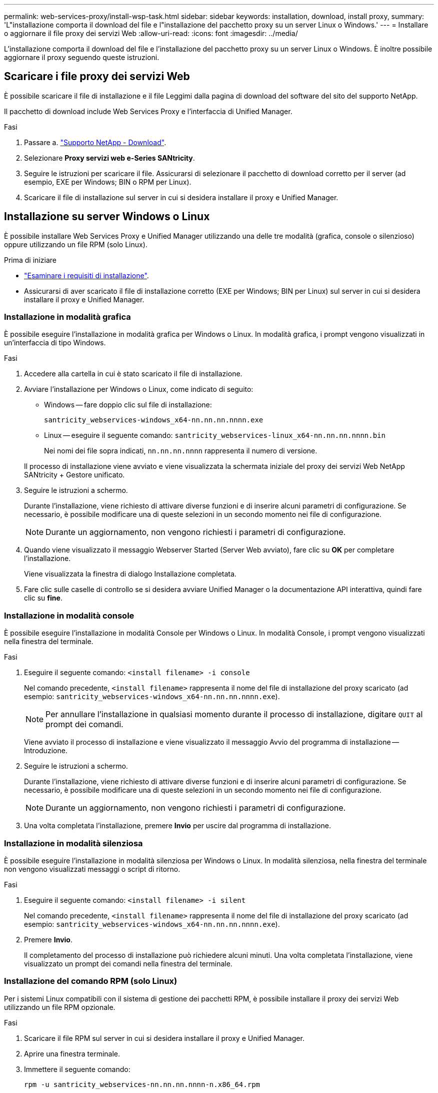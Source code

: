---
permalink: web-services-proxy/install-wsp-task.html 
sidebar: sidebar 
keywords: installation, download, install proxy, 
summary: 'L"installazione comporta il download del file e l"installazione del pacchetto proxy su un server Linux o Windows.' 
---
= Installare o aggiornare il file proxy dei servizi Web
:allow-uri-read: 
:icons: font
:imagesdir: ../media/


[role="lead"]
L'installazione comporta il download del file e l'installazione del pacchetto proxy su un server Linux o Windows. È inoltre possibile aggiornare il proxy seguendo queste istruzioni.



== Scaricare i file proxy dei servizi Web

È possibile scaricare il file di installazione e il file Leggimi dalla pagina di download del software del sito del supporto NetApp.

Il pacchetto di download include Web Services Proxy e l'interfaccia di Unified Manager.

.Fasi
. Passare a. https://mysupport.netapp.com/site/downloads["Supporto NetApp - Download"^].
. Selezionare *Proxy servizi web e-Series SANtricity*.
. Seguire le istruzioni per scaricare il file. Assicurarsi di selezionare il pacchetto di download corretto per il server (ad esempio, EXE per Windows; BIN o RPM per Linux).
. Scaricare il file di installazione sul server in cui si desidera installare il proxy e Unified Manager.




== Installazione su server Windows o Linux

È possibile installare Web Services Proxy e Unified Manager utilizzando una delle tre modalità (grafica, console o silenzioso) oppure utilizzando un file RPM (solo Linux).

.Prima di iniziare
* link:install-reqs-task.html["Esaminare i requisiti di installazione"].
* Assicurarsi di aver scaricato il file di installazione corretto (EXE per Windows; BIN per Linux) sul server in cui si desidera installare il proxy e Unified Manager.




=== Installazione in modalità grafica

È possibile eseguire l'installazione in modalità grafica per Windows o Linux. In modalità grafica, i prompt vengono visualizzati in un'interfaccia di tipo Windows.

.Fasi
. Accedere alla cartella in cui è stato scaricato il file di installazione.
. Avviare l'installazione per Windows o Linux, come indicato di seguito:
+
** Windows -- fare doppio clic sul file di installazione:
+
`santricity_webservices-windows_x64-nn.nn.nn.nnnn.exe`

** Linux -- eseguire il seguente comando:
`santricity_webservices-linux_x64-nn.nn.nn.nnnn.bin`
+
Nei nomi dei file sopra indicati, `nn.nn.nn.nnnn` rappresenta il numero di versione.



+
Il processo di installazione viene avviato e viene visualizzata la schermata iniziale del proxy dei servizi Web NetApp SANtricity + Gestore unificato.

. Seguire le istruzioni a schermo.
+
Durante l'installazione, viene richiesto di attivare diverse funzioni e di inserire alcuni parametri di configurazione. Se necessario, è possibile modificare una di queste selezioni in un secondo momento nei file di configurazione.

+

NOTE: Durante un aggiornamento, non vengono richiesti i parametri di configurazione.

. Quando viene visualizzato il messaggio Webserver Started (Server Web avviato), fare clic su *OK* per completare l'installazione.
+
Viene visualizzata la finestra di dialogo Installazione completata.

. Fare clic sulle caselle di controllo se si desidera avviare Unified Manager o la documentazione API interattiva, quindi fare clic su *fine*.




=== Installazione in modalità console

È possibile eseguire l'installazione in modalità Console per Windows o Linux. In modalità Console, i prompt vengono visualizzati nella finestra del terminale.

.Fasi
. Eseguire il seguente comando: `<install filename> -i console`
+
Nel comando precedente, `<install filename>` rappresenta il nome del file di installazione del proxy scaricato (ad esempio: `santricity_webservices-windows_x64-nn.nn.nn.nnnn.exe`).

+

NOTE: Per annullare l'installazione in qualsiasi momento durante il processo di installazione, digitare `QUIT` al prompt dei comandi.

+
Viene avviato il processo di installazione e viene visualizzato il messaggio Avvio del programma di installazione -- Introduzione.

. Seguire le istruzioni a schermo.
+
Durante l'installazione, viene richiesto di attivare diverse funzioni e di inserire alcuni parametri di configurazione. Se necessario, è possibile modificare una di queste selezioni in un secondo momento nei file di configurazione.

+

NOTE: Durante un aggiornamento, non vengono richiesti i parametri di configurazione.

. Una volta completata l'installazione, premere *Invio* per uscire dal programma di installazione.




=== Installazione in modalità silenziosa

È possibile eseguire l'installazione in modalità silenziosa per Windows o Linux. In modalità silenziosa, nella finestra del terminale non vengono visualizzati messaggi o script di ritorno.

.Fasi
. Eseguire il seguente comando: `<install filename> -i silent`
+
Nel comando precedente, `<install filename>` rappresenta il nome del file di installazione del proxy scaricato (ad esempio: `santricity_webservices-windows_x64-nn.nn.nn.nnnn.exe`).

. Premere *Invio*.
+
Il completamento del processo di installazione può richiedere alcuni minuti. Una volta completata l'installazione, viene visualizzato un prompt dei comandi nella finestra del terminale.





=== Installazione del comando RPM (solo Linux)

Per i sistemi Linux compatibili con il sistema di gestione dei pacchetti RPM, è possibile installare il proxy dei servizi Web utilizzando un file RPM opzionale.

.Fasi
. Scaricare il file RPM sul server in cui si desidera installare il proxy e Unified Manager.
. Aprire una finestra terminale.
. Immettere il seguente comando:
+
`rpm -u santricity_webservices-nn.nn.nn.nnnn-n.x86_64.rpm`

+

NOTE: Nel comando precedente, `nn.nn.nn.nnnn` rappresenta il numero di versione.

+
Il completamento del processo di installazione può richiedere alcuni minuti. Una volta completata l'installazione, viene visualizzato un prompt dei comandi nella finestra del terminale.


